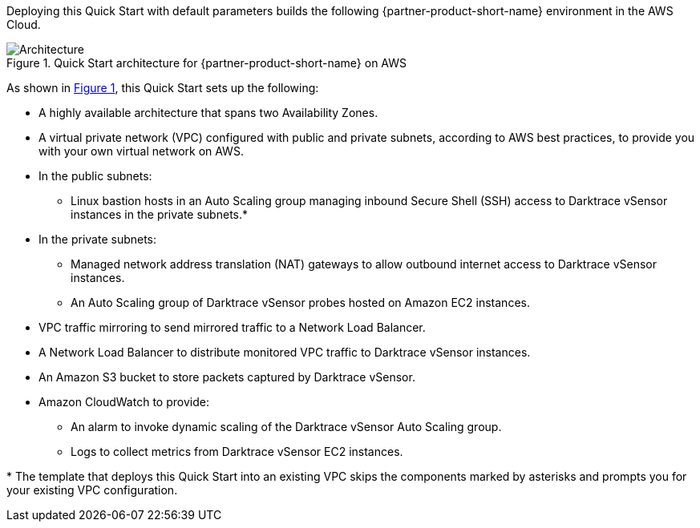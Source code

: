 :xrefstyle: short

Deploying this Quick Start with default parameters builds the following {partner-product-short-name} environment in the
AWS Cloud.

// Replace this example diagram with your own. Follow our wiki guidelines: https://w.amazon.com/bin/view/AWS_Quick_Starts/Process_for_PSAs/#HPrepareyourarchitecturediagram. Upload your source PowerPoint file to the GitHub {deployment name}/docs/images/ directory in its repository.

[#architecture1]
.Quick Start architecture for {partner-product-short-name} on AWS
image::../docs/deployment_guide/images/architecture_diagram.png[Architecture]

As shown in <<architecture1>>, this Quick Start sets up the following:

* A highly available architecture that spans two Availability Zones.
* A virtual private network (VPC) configured with public and private subnets, according to AWS best practices, to provide you with your own virtual network on AWS.
* In the public subnets:
** Linux bastion hosts in an Auto Scaling group managing inbound Secure Shell (SSH) access to Darktrace vSensor instances in the private subnets.*
* In the private subnets:
** Managed network address translation (NAT) gateways to allow outbound internet access to Darktrace vSensor instances.
** An Auto Scaling group of Darktrace vSensor probes hosted on Amazon EC2 instances. 
* VPC traffic mirroring to send mirrored traffic to a Network Load Balancer.
* A Network Load Balancer to distribute monitored VPC traffic to Darktrace vSensor instances.
* An Amazon S3 bucket to store packets captured by Darktrace vSensor.
* Amazon CloudWatch to provide:
** An alarm to invoke dynamic scaling of the Darktrace vSensor Auto Scaling group. 
** Logs to collect metrics from Darktrace vSensor EC2 instances.

[.small]#* The template that deploys this Quick Start into an existing VPC skips the components marked by asterisks and prompts you for your existing VPC configuration.#
